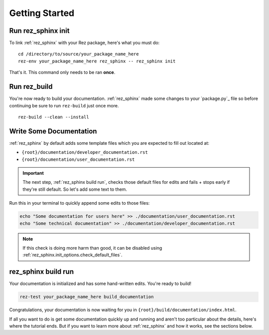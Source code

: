 ###############
Getting Started
###############

Run rez_sphinx init
*******************

To link :ref:`rez_sphinx` with your Rez package, here's what you must do:

::

    cd /directory/to/source/your_package_name_here
    rez-env your_package_name_here rez_sphinx -- rez_sphinx init

That's it. This command only needs to be ran **once**.


Run rez_build
*************

You're now ready to build your documentation. :ref:`rez_sphinx` made some
changes to your `package.py`_ file so before continuing be sure to run
``rez-build`` just once more.

::

   rez-build --clean --install


Write Some Documentation
************************

:ref:`rez_sphinx` by default adds some template files which you are expected
to fill out located at:

- ``{root}/documentation/developer_documentation.rst``
- ``{root}/documentation/user_documentation.rst``

.. important::

    The next step, :ref:`rez_sphinx build run`, checks those default files for
    edits and fails + stops early if they're still default. So let's add some
    text to them.


Run this in your terminal to quickly append some edits to those files:

.. code-block:: sh

    echo "Some documentation for users here" >> ./documentation/user_documentation.rst
    echo "Some technical documentation" >> ./documentation/developer_documentation.rst


.. note::

    If this check is doing more harm than good, it can be disabled using
    :ref:`rez_sphinx.init_options.check_default_files`.


rez_sphinx build run
********************

Your documentation is initialized and has some hand-written edits. You're ready
to build!

.. code-block:: sh

    rez-test your_package_name_here build_documentation

Congratulations, your documentation is now waiting for you in
``{root}/build/documentation/index.html``.

If all you want to do is get some documentation quickly up and running and
aren't too particular about the details, here's where the tutorial ends.  But
if you want to learn more about :ref:`rez_sphinx` and how it works, see the
sections below.
